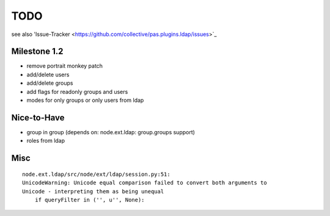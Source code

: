 
TODO
====

see also 'Issue-Tracker <https://github.com/collective/pas.plugins.ldap/issues>`_

Milestone 1.2
-------------

- remove portrait monkey patch
- add/delete users
- add/delete groups
- add flags for readonly groups and users
- modes for only groups or only users from ldap

Nice-to-Have
------------

- group in group (depends on: node.ext.ldap: group.groups support)
- roles from ldap

Misc
----
::

    node.ext.ldap/src/node/ext/ldap/session.py:51:
    UnicodeWarning: Unicode equal comparison failed to convert both arguments to
    Unicode - interpreting them as being unequal
        if queryFilter in ('', u'', None):



